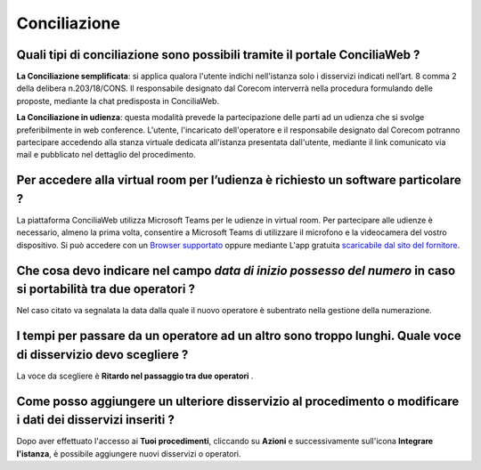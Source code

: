 Conciliazione
=============

Quali tipi di conciliazione sono possibili tramite il portale ConciliaWeb ? 
~~~~~~~~~~~~~~~~~~~~~~~~~~~~~~~~~~~~~~~~~~~~~~~~~~~~~~~~~~~~~~~~~~~~~~~~~~~
**La Conciliazione semplificata**: si applica qualora l'utente indichi nell'istanza solo i disservizi indicati nell’art. 8 comma 2 della delibera n.203/18/CONS. Il responsabile designato dal Corecom interverrà nella procedura formulando delle proposte, mediante la chat predisposta in ConciliaWeb. 

**La Conciliazione in udienza**: questa modalità prevede la partecipazione delle parti ad un udienza che si svolge preferibilmente in web conference. L'utente, l'incaricato dell'operatore e il responsabile designato dal Corecom potranno partecipare accedendo alla stanza virtuale dedicata all'istanza presentata dall'utente, mediante il link comunicato via mail e pubblicato nel dettaglio del procedimento.


Per accedere alla virtual room per l’udienza è richiesto un software particolare ? 
~~~~~~~~~~~~~~~~~~~~~~~~~~~~~~~~~~~~~~~~~~~~~~~~~~~~~~~~~~~~~~~~~~~~~~~~~~~~~~~~~~

La piattaforma ConciliaWeb utilizza Microsoft Teams per le udienze in virtual room. Per partecipare alle udienze è necessario, almeno la prima volta, consentire a Microsoft Teams di utilizzare il microfono e la videocamera del vostro dispositivo. Si può accedere con un 
`Browser supportato <https://docs.microsoft.com/en-us/microsoftteams/get-clients#web-client>`_ oppure mediante L'app gratuita `scaricabile dal sito del fornitore <https://www.microsoft.com/en-gb/microsoft-teams/download-app>`_.


Che cosa devo indicare nel campo `data di inizio possesso del numero` in caso si portabilità tra due operatori ?
~~~~~~~~~~~~~~~~~~~~~~~~~~~~~~~~~~~~~~~~~~~~~~~~~~~~~~~~~~~~~~~~~~~~~~~~~~~~~~~~~~~~~~~~~~~~~~~~~~~~~~~~~~~~~~~~

Nel caso citato va segnalata la data dalla quale il nuovo operatore è subentrato nella gestione della numerazione.	


I tempi per passare da un operatore ad un altro sono troppo lunghi. Quale voce di disservizio devo scegliere ? 
~~~~~~~~~~~~~~~~~~~~~~~~~~~~~~~~~~~~~~~~~~~~~~~~~~~~~~~~~~~~~~~~~~~~~~~~~~~~~~~~~~~~~~~~~~~~~~~~~~~~~~~~~~~~~~

La voce da scegliere è **Ritardo nel passaggio tra due operatori** . 


Come posso aggiungere un ulteriore disservizio al procedimento o modificare i dati dei disservizi inseriti ? 
~~~~~~~~~~~~~~~~~~~~~~~~~~~~~~~~~~~~~~~~~~~~~~~~~~~~~~~~~~~~~~~~~~~~~~~~~~~~~~~~~~~~~~~~~~~~~~~~~~~~~~~~~~~~

Dopo aver effettuato l'accesso ai **Tuoi procedimenti**, cliccando su **Azioni** e successivamente sull'icona **Integrare l'istanza**, 
è possibile aggiungere nuovi disservizi o operatori.